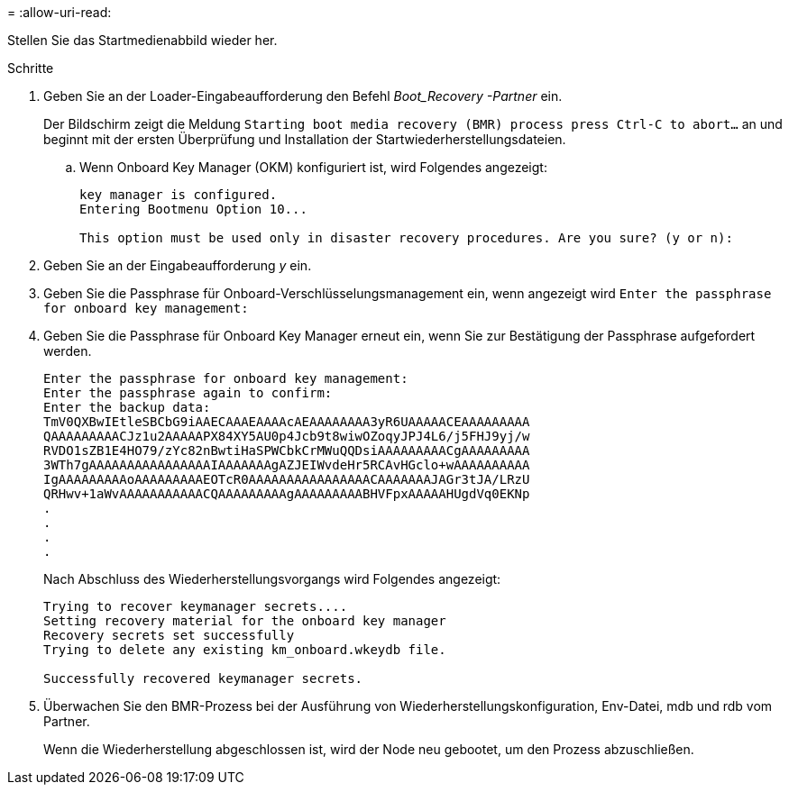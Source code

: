 = 
:allow-uri-read: 


Stellen Sie das Startmedienabbild wieder her.

.Schritte
. Geben Sie an der Loader-Eingabeaufforderung den Befehl _Boot_Recovery -Partner_ ein.
+
Der Bildschirm zeigt die Meldung `Starting boot media recovery (BMR) process press Ctrl-C to abort...` an und beginnt mit der ersten Überprüfung und Installation der Startwiederherstellungsdateien.

+
.. Wenn Onboard Key Manager (OKM) konfiguriert ist, wird Folgendes angezeigt:
+
....
key manager is configured.
Entering Bootmenu Option 10...

This option must be used only in disaster recovery procedures. Are you sure? (y or n):
....


. Geben Sie an der Eingabeaufforderung _y_ ein.
. Geben Sie die Passphrase für Onboard-Verschlüsselungsmanagement ein, wenn angezeigt wird `Enter the passphrase for onboard key management:`
. Geben Sie die Passphrase für Onboard Key Manager erneut ein, wenn Sie zur Bestätigung der Passphrase aufgefordert werden.
+
....
Enter the passphrase for onboard key management:
Enter the passphrase again to confirm:
Enter the backup data:
TmV0QXBwIEtleSBCbG9iAAECAAAEAAAAcAEAAAAAAAA3yR6UAAAAACEAAAAAAAAA
QAAAAAAAAACJz1u2AAAAAPX84XY5AU0p4Jcb9t8wiwOZoqyJPJ4L6/j5FHJ9yj/w
RVDO1sZB1E4HO79/zYc82nBwtiHaSPWCbkCrMWuQQDsiAAAAAAAAACgAAAAAAAAA
3WTh7gAAAAAAAAAAAAAAAAIAAAAAAAgAZJEIWvdeHr5RCAvHGclo+wAAAAAAAAAA
IgAAAAAAAAAoAAAAAAAAAEOTcR0AAAAAAAAAAAAAAAACAAAAAAAJAGr3tJA/LRzU
QRHwv+1aWvAAAAAAAAAAACQAAAAAAAAAgAAAAAAAAABHVFpxAAAAAHUgdVq0EKNp
.
.
.
.
....
+
Nach Abschluss des Wiederherstellungsvorgangs wird Folgendes angezeigt:

+
....
Trying to recover keymanager secrets....
Setting recovery material for the onboard key manager
Recovery secrets set successfully
Trying to delete any existing km_onboard.wkeydb file.

Successfully recovered keymanager secrets.
....
. Überwachen Sie den BMR-Prozess bei der Ausführung von Wiederherstellungskonfiguration, Env-Datei, mdb und rdb vom Partner.
+
Wenn die Wiederherstellung abgeschlossen ist, wird der Node neu gebootet, um den Prozess abzuschließen.


